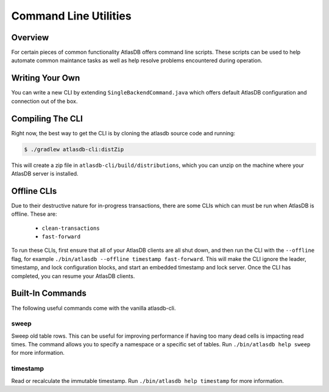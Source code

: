 .. _clis:

======================
Command Line Utilities
======================

Overview
========

For certain pieces of common functionality AtlasDB offers command line
scripts. These scripts can be used to help automate common maintance
tasks as well as help resolve problems encountered during operation.

Writing Your Own
================

You can write a new CLI by extending ``SingleBackendCommand.java`` which
offers default AtlasDB configuration and connection out of the box.


Compiling The CLI
=================

Right now, the best way to get the CLI is by cloning the atlasdb source code and running:

.. code:: bash

     $ ./gradlew atlasdb-cli:distZip

This will create a zip file in ``atlasdb-cli/build/distributions``, which you can unzip on the machine where your AtlasDB server is installed.

Offline CLIs
============

Due to their destructive nature for in-progress transactions, there are some CLIs which can must be run when AtlasDB is offline. These are:

  - ``clean-transactions``
  - ``fast-forward``

To run these CLIs, first ensure that all of your AtlasDB clients are all shut down, and then run the CLI with the ``--offline`` flag, for example ``./bin/atlasdb --offline timestamp fast-forward``.
This will make the CLI ignore the leader, timestamp, and lock configuration blocks, and start an embedded timestamp and lock server.
Once the CLI has completed, you can resume your AtlasDB clients.

Built-In Commands
=================

The following useful commands come with the vanilla atlasdb-cli.

sweep
-----

Sweep old table rows. This can be useful for improving performance if having too many dead cells is impacting read times.  The command allows you to specify a namespace or a specific set of tables. Run ``./bin/atlasdb help sweep`` for more information.


timestamp
---------

Read or recalculate the immutable timestamp. Run ``./bin/atlasdb help timestamp`` for more information.



